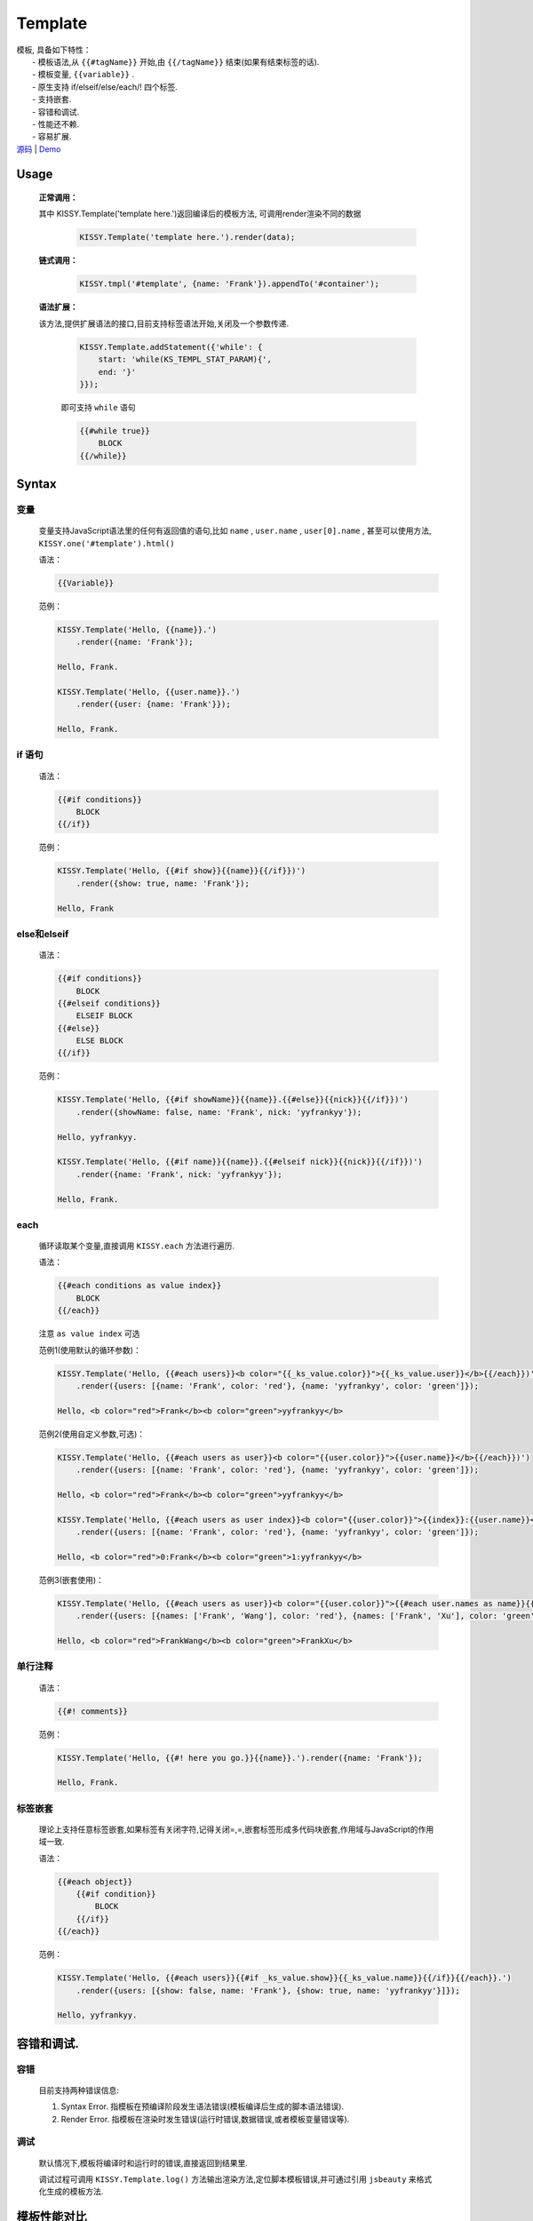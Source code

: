 .. module:: Template

Template
===============================================

|  模板, 具备如下特性：
|      - 模板语法,从 ``{{#tagName}}`` 开始,由 ``{{/tagName}}`` 结束(如果有结束标签的话).
|      - 模板变量, ``{{variable}}`` .
|      - 原生支持 if/elseif/else/each/! 四个标签.
|      - 支持嵌套.
|      - 容错和调试.
|      - 性能还不赖.
|      - 容易扩展.
|  `源码 <https://github.com/kissyteam/kissy/tree/master/src/template/>`_ | `Demo <http://docs.kissyui.com/docs/html/api/component/template/index.html>`_

   
Usage
-----------------------------------------------
    
    **正常调用：**
    
    其中 KISSY.Template('template here.')返回编译后的模板方法, 可调用render渲染不同的数据
    
        .. code-block:: javascript
        
            KISSY.Template('template here.').render(data);   
    
     
    **链式调用：**
    
        .. code-block:: javascript
        
            KISSY.tmpl('#template', {name: 'Frank'}).appendTo('#container');
        
    **语法扩展：**
    
    该方法,提供扩展语法的接口,目前支持标签语法开始,关闭及一个参数传递.

        .. code-block:: javascript

            KISSY.Template.addStatement({'while': {
                start: 'while(KS_TEMPL_STAT_PARAM){',
                end: '}'
            }});

        即可支持 ``while`` 语句

        .. code-block:: javascript

            {{#while true}}
                BLOCK
            {{/while}}
    
    

Syntax
-----------------------------------------------

变量
~~~~~~~~~~~~~~~~~~~~~~~~~~~~~~~~~~~~~~~~~~~~~~~

    变量支持JavaScript语法里的任何有返回值的语句,比如  ``name`` ,  ``user.name`` ,  ``user[0].name`` , 甚至可以使用方法,  ``KISSY.one('#template').html()``        

    语法：

    .. code-block:: javascript

        {{Variable}}

    范例：

    .. code-block:: javascript

        KISSY.Template('Hello, {{name}}.')
            .render({name: 'Frank'});

        Hello, Frank.

        KISSY.Template('Hello, {{user.name}}.')
            .render({user: {name: 'Frank'}});

        Hello, Frank.

if 语句
~~~~~~~~~~~~~~~~~~~~~~~~~~~~~~~~~~~~~~~~~~~~~~~~~~~~~~~~~~~

    语法：

    .. code-block:: javascript
     
        {{#if conditions}}
            BLOCK
        {{/if}}

    范例：

    .. code-block:: javascript

        KISSY.Template('Hello, {{#if show}}{{name}}{{/if}})')
            .render({show: true, name: 'Frank'});

        Hello, Frank

else和elseif
~~~~~~~~~~~~~~~~~~~~~~~~~~~~~~~~~~~~~~~~~~~~~~~~~~~~~~~~~~~~~~~~~~~~

    语法：

    .. code-block:: javascript

        {{#if conditions}}
            BLOCK
        {{#elseif conditions}}
            ELSEIF BLOCK
        {{#else}}
            ELSE BLOCK
        {{/if}}

    范例：

    .. code-block:: javascript

        KISSY.Template('Hello, {{#if showName}}{{name}}.{{#else}}{{nick}}{{/if}})')
            .render({showName: false, name: 'Frank', nick: 'yyfrankyy'});

        Hello, yyfrankyy.

        KISSY.Template('Hello, {{#if name}}{{name}}.{{#elseif nick}}{{nick}}{{/if}})')
            .render({name: 'Frank', nick: 'yyfrankyy'});

        Hello, Frank.

each
~~~~~~~~~~~~~~~~~~~~~~~~~~~~~~~~~~~~~~~~~~~~~~~~~~~~~~~~~~~~~~~~~~

    循环读取某个变量,直接调用 ``KISSY.each`` 方法进行遍历.

    语法：

    .. code-block:: javascript

        {{#each conditions as value index}}
            BLOCK
        {{/each}}

    注意 ``as value index`` 可选

    范例1(使用默认的循环参数)：

    .. code-block:: javascript

        KISSY.Template('Hello, {{#each users}}<b color="{{_ks_value.color}}">{{_ks_value.user}}</b>{{/each}})')
            .render({users: [{name: 'Frank', color: 'red'}, {name: 'yyfrankyy', color: 'green']});

        Hello, <b color="red">Frank</b><b color="green">yyfrankyy</b>

    范例2(使用自定义参数,可选)：

    .. code-block:: javascript

        KISSY.Template('Hello, {{#each users as user}}<b color="{{user.color}}">{{user.name}}</b>{{/each}})')
            .render({users: [{name: 'Frank', color: 'red'}, {name: 'yyfrankyy', color: 'green']});

        Hello, <b color="red">Frank</b><b color="green">yyfrankyy</b>

        KISSY.Template('Hello, {{#each users as user index}}<b color="{{user.color}}">{{index}}:{{user.name}}</b>{{/each}})')
            .render({users: [{name: 'Frank', color: 'red'}, {name: 'yyfrankyy', color: 'green']});

        Hello, <b color="red">0:Frank</b><b color="green">1:yyfrankyy</b>

    范例3(嵌套使用)：

    .. code-block:: javascript

        KISSY.Template('Hello, {{#each users as user}}<b color="{{user.color}}">{{#each user.names as name}}{{name}}{{/each}}</b>{{/each}})')
            .render({users: [{names: ['Frank', 'Wang'], color: 'red'}, {names: ['Frank', 'Xu'], color: 'green']});

        Hello, <b color="red">FrankWang</b><b color="green">FrankXu</b>

单行注释
~~~~~~~~~~~~~~~~~~~~~~~~~~~~~~~~~~~~~~~~~~~~~~~~~~~~~~

    语法：

    .. code-block:: javascript

        {{#! comments}}

    范例：

    .. code-block:: javascript

        KISSY.Template('Hello, {{#! here you go.}}{{name}}.').render({name: 'Frank'});

        Hello, Frank.

标签嵌套
~~~~~~~~~~~~~~~~~~~~~~~~~~~~~~~~~~~~~~~~~~~~~~~

    理论上支持任意标签嵌套,如果标签有关闭字符,记得关闭=,=,嵌套标签形成多代码块嵌套,作用域与JavaScript的作用域一致.

    语法：

    .. code-block:: javascript

        {{#each object}}
            {{#if condition}}
                BLOCK
            {{/if}}
        {{/each}}

    范例：

    .. code-block:: javascript

        KISSY.Template('Hello, {{#each users}}{{#if _ks_value.show}}{{_ks_value.name}}{{/if}}{{/each}}.')
            .render({users: [{show: false, name: 'Frank'}, {show: true, name: 'yyfrankyy'}]});

        Hello, yyfrankyy.

容错和调试.
---------------------------------------------------

容错
~~~~~~~~~~~~~~~~~~~~~~~~~~~~~~~~~~~~~~~~~

    目前支持两种错误信息:

    1. Syntax Error. 指模板在预编译阶段发生语法错误(模板编译后生成的脚本语法错误).
    2. Render Error. 指模板在渲染时发生错误(运行时错误,数据错误,或者模板变量错误等).

调试
~~~~~~~~~~~~~~~~~~~~~~~~~~~~~~~~~~~~~~~~~~

    默认情况下,模板将编译时和运行时的错误,直接返回到结果里.

    调试过程可调用 ``KISSY.Template.log()`` 方法输出渲染方法,定位脚本模板错误,并可通过引用 ``jsbeauty`` 来格式化生成的模板方法.

模板性能对比
-------------------------------------------------------

https://spreadsheets.google.com/ccc?key=0ApZFGfLktT7FdDgtcGdzWV9wSzRpX2FRTElzZmVoV2c&hl=en#gid=3
